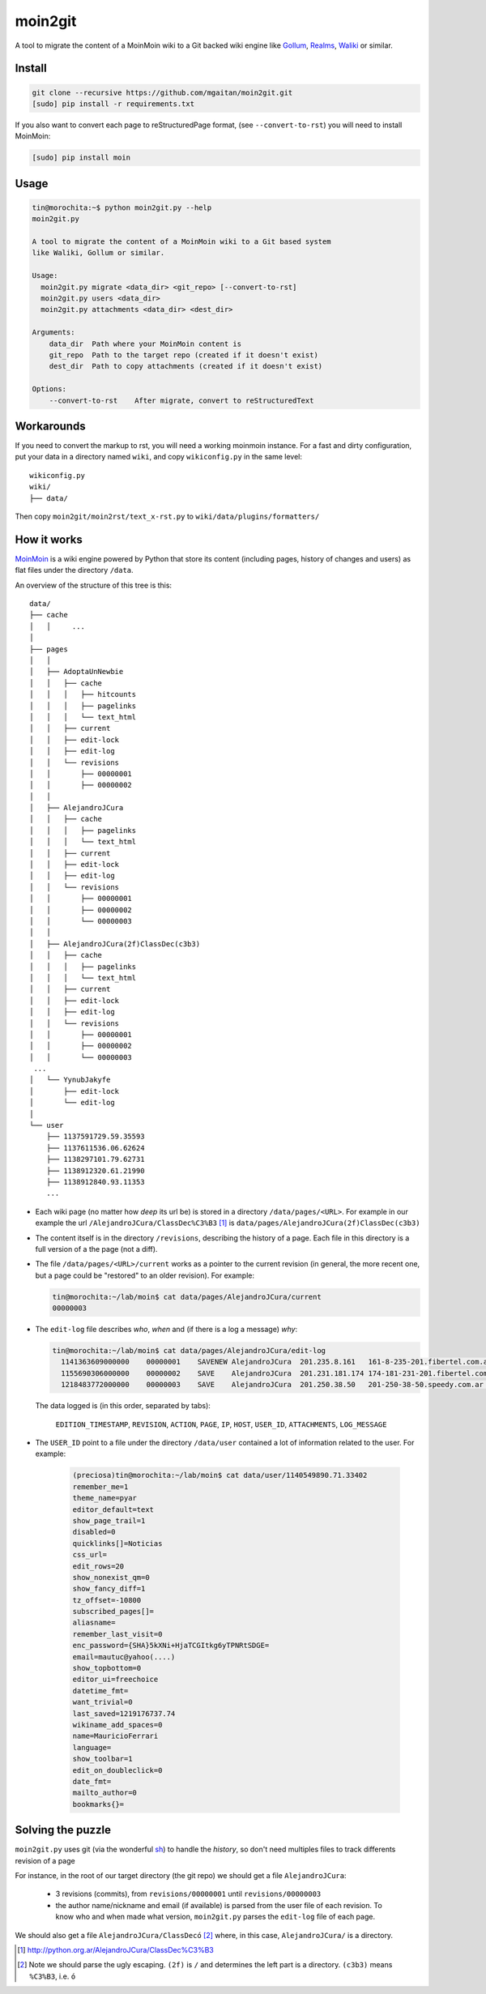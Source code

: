 moin2git
========

A tool to migrate the content of a MoinMoin wiki to a Git backed wiki engine
like Gollum_, Realms_, Waliki_  or similar.


.. _Gollum: https://github.com/gollum/gollum
.. _Realms: https://github.com/scragg0x/realms-wiki
.. _Waliki: https://github.com/mgaitan/waliki


Install
-------

.. code-block:: bash

    git clone --recursive https://github.com/mgaitan/moin2git.git
    [sudo] pip install -r requirements.txt

If you also want to convert each page to reStructuredPage format,
(see ``--convert-to-rst``) you will need to install MoinMoin:


.. code-block:: bash

    [sudo] pip install moin


Usage
-----

.. code-block:: bash

    tin@morochita:~$ python moin2git.py --help
    moin2git.py

    A tool to migrate the content of a MoinMoin wiki to a Git based system
    like Waliki, Gollum or similar.

    Usage:
      moin2git.py migrate <data_dir> <git_repo> [--convert-to-rst]
      moin2git.py users <data_dir>
      moin2git.py attachments <data_dir> <dest_dir>

    Arguments:
        data_dir  Path where your MoinMoin content is
        git_repo  Path to the target repo (created if it doesn't exist)
        dest_dir  Path to copy attachments (created if it doesn't exist)

    Options:
        --convert-to-rst    After migrate, convert to reStructuredText

Workarounds
-----------

If you need to convert the markup to rst, you will need a working moinmoin instance.
For a fast and dirty configuration, put your data in a directory named ``wiki``, and copy ``wikiconfig.py`` in the same level::


     wikiconfig.py
     wiki/
     ├── data/


Then copy ``moin2git/moin2rst/text_x-rst.py`` to ``wiki/data/plugins/formatters/``


How it works
------------

MoinMoin_ is a wiki engine powered by Python that store its content
(including pages, history of changes and users) as flat files under
the directory ``/data``.

An overview of the structure of this tree is this::

    data/
    ├── cache
    │   │     ...
    │
    ├── pages
    │   │
    │   ├── AdoptaUnNewbie
    │   │   ├── cache
    │   │   │   ├── hitcounts
    │   │   │   ├── pagelinks
    │   │   │   └── text_html
    │   │   ├── current
    │   │   ├── edit-lock
    │   │   ├── edit-log
    │   │   └── revisions
    │   │       ├── 00000001
    │   │       ├── 00000002
    │   │
    │   ├── AlejandroJCura
    │   │   ├── cache
    │   │   │   ├── pagelinks
    │   │   │   └── text_html
    │   │   ├── current
    │   │   ├── edit-lock
    │   │   ├── edit-log
    │   │   └── revisions
    │   │       ├── 00000001
    │   │       ├── 00000002
    │   │       └── 00000003
    │   │ 
    │   ├── AlejandroJCura(2f)ClassDec(c3b3)
    │   │   ├── cache
    │   │   │   ├── pagelinks
    │   │   │   └── text_html
    │   │   ├── current
    │   │   ├── edit-lock
    │   │   ├── edit-log
    │   │   └── revisions
    │   │       ├── 00000001
    │   │       ├── 00000002
    │   │       └── 00000003
     ...
    │   └── YynubJakyfe
    │       ├── edit-lock
    │       └── edit-log
    │
    └── user
        ├── 1137591729.59.35593
        ├── 1137611536.06.62624
        ├── 1138297101.79.62731
        ├── 1138912320.61.21990
        ├── 1138912840.93.11353
        ...



- Each wiki page (no matter how *deep* its url be) is stored in a directory
  ``/data/pages/<URL>``. For example in our example the url
  ``/AlejandroJCura/ClassDec%C3%B3`` [1]_ is ``data/pages/AlejandroJCura(2f)ClassDec(c3b3)``

- The content itself is in the directory ``/revisions``, describing
  the history of a page. Each file in this directory is a full version of a the page (not a diff).

- The file ``/data/pages/<URL>/current`` works as a pointer to the current
  revision (in general, the more recent one, but a page could be "restored" to an older revision). For example:

  .. code-block:: bash

      tin@morochita:~/lab/moin$ cat data/pages/AlejandroJCura/current
      00000003

- The ``edit-log`` file describes *who*, *when* and (if there is
  a log a message) *why*:

  .. code-block:: bash

      tin@morochita:~/lab/moin$ cat data/pages/AlejandroJCura/edit-log
        1141363609000000    00000001    SAVENEW AlejandroJCura  201.235.8.161   161-8-235-201.fibertel.com.ar   1140672427.37.17771     Una pagina para mi?
        1155690306000000    00000002    SAVE    AlejandroJCura  201.231.181.174 174-181-231-201.fibertel.com.ar 1140672427.37.17771
        1218483772000000    00000003    SAVE    AlejandroJCura  201.250.38.50   201-250-38-50.speedy.com.ar 1140672427.37.17771

  The data logged is (in this order, separated by tabs):

    ``EDITION_TIMESTAMP``, ``REVISION``, ``ACTION``, ``PAGE``, ``IP``, ``HOST``, ``USER_ID``, ``ATTACHMENTS``, ``LOG_MESSAGE``

- The ``USER_ID`` point to a file under the directory ``/data/user`` contained a lot of information related to the user. For example:


    .. code-block:: bash

        (preciosa)tin@morochita:~/lab/moin$ cat data/user/1140549890.71.33402
        remember_me=1
        theme_name=pyar
        editor_default=text
        show_page_trail=1
        disabled=0
        quicklinks[]=Noticias
        css_url=
        edit_rows=20
        show_nonexist_qm=0
        show_fancy_diff=1
        tz_offset=-10800
        subscribed_pages[]=
        aliasname=
        remember_last_visit=0
        enc_password={SHA}5kXNi+HjaTCGItkg6yTPNRtSDGE=
        email=mautuc@yahoo(....)
        show_topbottom=0
        editor_ui=freechoice
        datetime_fmt=
        want_trivial=0
        last_saved=1219176737.74
        wikiname_add_spaces=0
        name=MauricioFerrari
        language=
        show_toolbar=1
        edit_on_doubleclick=0
        date_fmt=
        mailto_author=0
        bookmarks{}=

Solving the puzzle
------------------

``moin2git.py`` uses git (via the wonderful sh_) to handle the *history*, so don't need multiples files to track differents revision of a page

For instance,  in the root of our target directory (the git repo) we should
get a file ``AlejandroJCura``:

 - 3 revisions (commits), from ``revisions/00000001`` until ``revisions/00000003``
 - the author name/nickname and email (if available) is parsed from the user file of each revision. To know who and when made what version, ``moin2git.py`` parses the ``edit-log`` file of each page.

We should also get a file ``AlejandroJCura/ClassDecó`` [2]_ where, in this case, ``AlejandroJCura/`` is a directory.



.. [1] http://python.org.ar/AlejandroJCura/ClassDec%C3%B3
.. [2] Note we should parse the ugly escaping. ``(2f)`` is ``/`` and determines the left part is a directory. ``(c3b3)`` means ``%C3%B3``, i.e. ``ó``

.. _MoinMoin: http://moinmo.in/
.. _sh: http://amoffat.github.io/sh
.. _moin must die: Muerte_a_Moin_Moin_.2BAC8ALw_django-waliki_.3F
